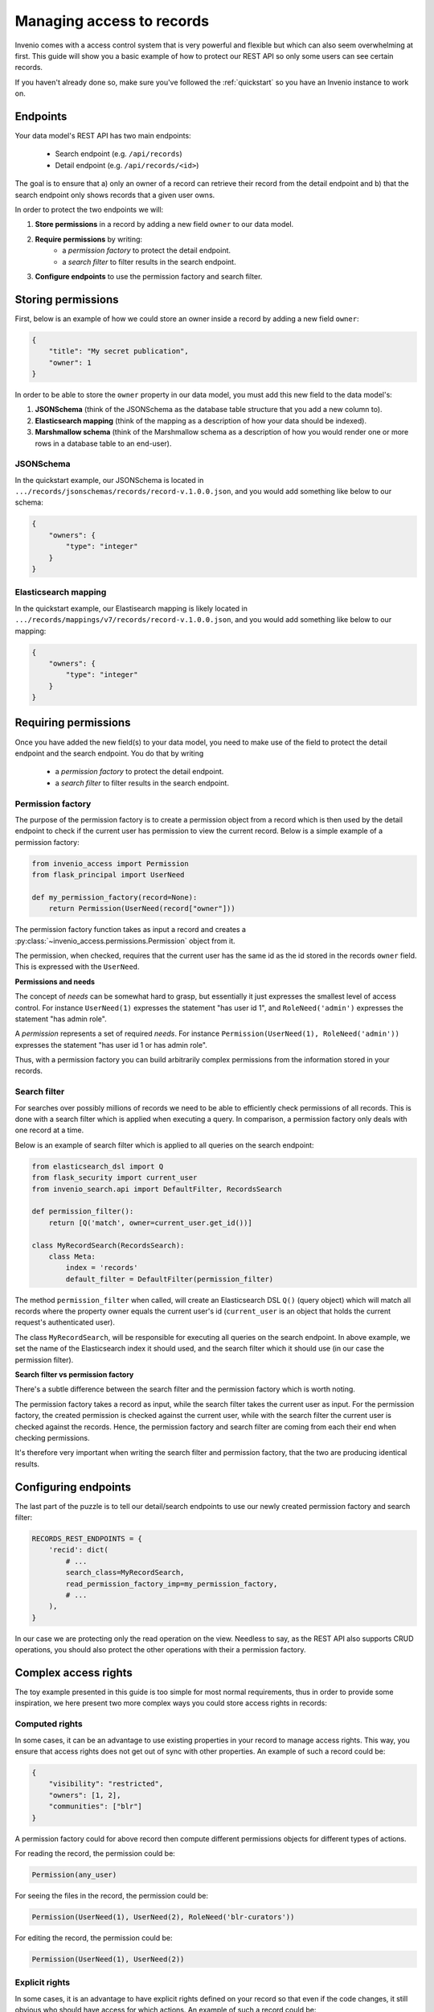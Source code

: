 ..
    This file is part of Invenio.
    Copyright (C) 2018 CERN.

    Invenio is free software; you can redistribute it and/or modify it
    under the terms of the MIT License; see LICENSE file for more details.

.. _managing-access:

Managing access to records
==========================
Invenio comes with a access control system that is very powerful and flexible
but which can also seem overwhelming at first. This guide will show you a
basic example of how to protect our REST API so only some users can see
certain records.

If you haven't already done so, make sure you've followed the :ref:`quickstart`
so you have an Invenio instance to work on.

Endpoints
---------
Your data model's REST API has two main endpoints:

    - Search endpoint (e.g. ``/api/records``)
    - Detail endpoint (e.g. ``/api/records/<id>``)

The goal is to ensure that a) only an owner of a record can retrieve their
record from the detail endpoint and b) that the search endpoint only shows
records that a given user owns.

In order to protect the two endpoints we will:

1. **Store permissions** in a record by adding a new field ``owner`` to our
   data model.
2. **Require permissions** by writing:
    - a *permission factory* to protect the detail endpoint.
    - a *search filter* to filter results in the search endpoint.
3. **Configure endpoints** to use the permission factory and search filter.

Storing permissions
-------------------
First, below is an example of how we could store an owner inside a
record by adding a new field ``owner``:

.. code-block:: json

    {
        "title": "My secret publication",
        "owner": 1
    }

In order to be able to store the ``owner`` property in our data model, you
must add this new field to the data model's:

1. **JSONSchema** (think of the JSONSchema as the database table structure that
   you add a new column to).
2. **Elasticsearch mapping** (think of the mapping as a description of how your
   data should be indexed).
3. **Marshmallow schema** (think of the Marshmallow schema as a description of
   how you would render one or more rows in a database table to an end-user).

JSONSchema
~~~~~~~~~~
In the quickstart example, our JSONSchema is located in
``.../records/jsonschemas/records/record-v.1.0.0.json``, and you would add
something like below to our schema:

.. code-block:: json

    {
        "owners": {
            "type": "integer"
        }
    }

Elasticsearch mapping
~~~~~~~~~~~~~~~~~~~~~
In the quickstart example, our Elastisearch mapping is likely located in
``.../records/mappings/v7/records/record-v.1.0.0.json``, and you would add
something like below to our mapping:

.. code-block:: json

    {
        "owners": {
            "type": "integer"
        }
    }

Requiring permissions
---------------------
Once you have added the new field(s) to your data model, you need to make use
of the field to protect the detail endpoint and the search endpoint. You
do that by writing

    - a *permission factory* to protect the detail endpoint.
    - a *search filter* to filter results in the search endpoint.

Permission factory
~~~~~~~~~~~~~~~~~~
The purpose of the permission factory is to create a permission object from a
record which is then used by the detail endpoint to check if the current user
has permission to view the current record. Below is a simple example of a
permission factory:

.. code-block:: python

    from invenio_access import Permission
    from flask_principal import UserNeed

    def my_permission_factory(record=None):
        return Permission(UserNeed(record["owner"]))

The permission factory function takes as input a record and creates a
:py:class:`~invenio_access.permissions.Permission` object from it.

The permission, when checked, requires that the current user has the same id as
the id stored in the records ``owner`` field. This is expressed with the
``UserNeed``.

**Permissions and needs**

The concept of *needs* can be somewhat hard to grasp, but essentially it just
expresses the smallest level of access control. For instance ``UserNeed(1)``
expresses the statement "has user id 1", and ``RoleNeed('admin')`` expresses
the statement "has admin role".

A *permission* represents a set of required *needs*. For instance
``Permission(UserNeed(1), RoleNeed('admin'))`` expresses the statement "has
user id 1 or has admin role".

Thus, with a permission factory you can build arbitrarily complex permissions
from the information stored in your records.

Search filter
~~~~~~~~~~~~~
For searches over possibly millions of records we need to be able to
efficiently check permissions of all records. This is done with a search filter
which is applied when executing a query. In comparison, a permission factory
only deals with one record at a time.

Below is an example of search filter which is applied to all queries on
the search endpoint:

.. code-block:: python

    from elasticsearch_dsl import Q
    from flask_security import current_user
    from invenio_search.api import DefaultFilter, RecordsSearch

    def permission_filter():
        return [Q('match', owner=current_user.get_id())]

    class MyRecordSearch(RecordsSearch):
        class Meta:
            index = 'records'
            default_filter = DefaultFilter(permission_filter)


The method ``permission_filter`` when called, will create an Elasticsearch DSL
``Q()`` (query object) which will match all records where the property owner
equals the current user's id (``current_user`` is an object that holds the
current request's authenticated user).

The class ``MyRecordSearch``,  will be responsible for executing all queries on
the search endpoint. In above example, we set the name of the Elasticsearch
index it should used, and the search filter which it should use (in our case
the permission filter).

**Search filter vs permission factory**

There's a subtle difference between the search filter and the permission
factory which is worth noting.

The permission factory takes a record as input, while the search filter takes
the current user as input. For the permission factory, the created permission
is checked against the current user, while with the search filter the current
user is checked against the records. Hence, the permission factory and search
filter are coming from each their end when checking permissions.

It's therefore very important when writing the search filter and permission
factory, that the two are producing identical results.

Configuring endpoints
---------------------
The last part of the puzzle is to tell our detail/search endpoints to use our
newly created permission factory and search filter:

.. code-block:: python

    RECORDS_REST_ENDPOINTS = {
        'recid': dict(
            # ...
            search_class=MyRecordSearch,
            read_permission_factory_imp=my_permission_factory,
            # ...
        ),
    }

In our case we are protecting only the read operation on the view. Needless to
say, as the REST API also supports CRUD operations, you should also protect
the other operations with their a permission factory.

Complex access rights
----------------------
The toy example presented in this guide is too simple for most normal
requirements, thus in order to provide some inspiration, we here present two
more complex ways you could store access rights in records:

Computed rights
~~~~~~~~~~~~~~~
In some cases, it can be an advantage to use existing properties in your record
to manage access rights. This way, you ensure that access rights does not get
out of sync with other properties. An example of such a record could be:

.. code-block:: json

    {
        "visibility": "restricted",
        "owners": [1, 2],
        "communities": ["blr"]
    }

A permission factory could for above record then compute different permissions
objects for different types of actions.

For reading the record, the permission could be:

.. code-block:: python

    Permission(any_user)

For seeing the files in the record, the permission could be:

.. code-block:: python

    Permission(UserNeed(1), UserNeed(2), RoleNeed('blr-curators'))

For editing the record, the permission could be:

.. code-block:: python

    Permission(UserNeed(1), UserNeed(2))

Explicit rights
~~~~~~~~~~~~~~~
In some cases, it is an advantage to have explicit rights defined on your
record so that even if the code changes, it still obvious who should have
access for which actions. An example of such a record could be:

.. code-block:: json

    {
        "_access": {
            "read": {
                "systemroles": ["campus_user"]
            },
            "update": {
                "users": [1],
                "roles": ["curators"],
            }
        }
    }

This way, changes to rights can also be explicitly tracked via the records
revision history and thus be audited.

Further information
~~~~~~~~~~~~~~~~~~~
- `Invenio-Access <https://invenio-access.readthedocs.io/>`_
- `Invenio-Records-REST <https://invenio-records-rest.readthedocs.io/>`_
